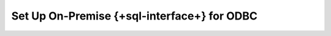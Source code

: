 Set Up On-Premise {+sql-interface+} for ODBC
--------------------------------------------

.. procedure::
   :style: normal

   .. include:: /includes/sql-interface/schema-builder-windows.rst

   .. step:: Download and Install Your SQL Driver

      Follow the instructions in the :ref:`ODBC Installation Guide <sql-connect-odbc>` 
      to download and install the ODBC MongoDB SQL driver.
